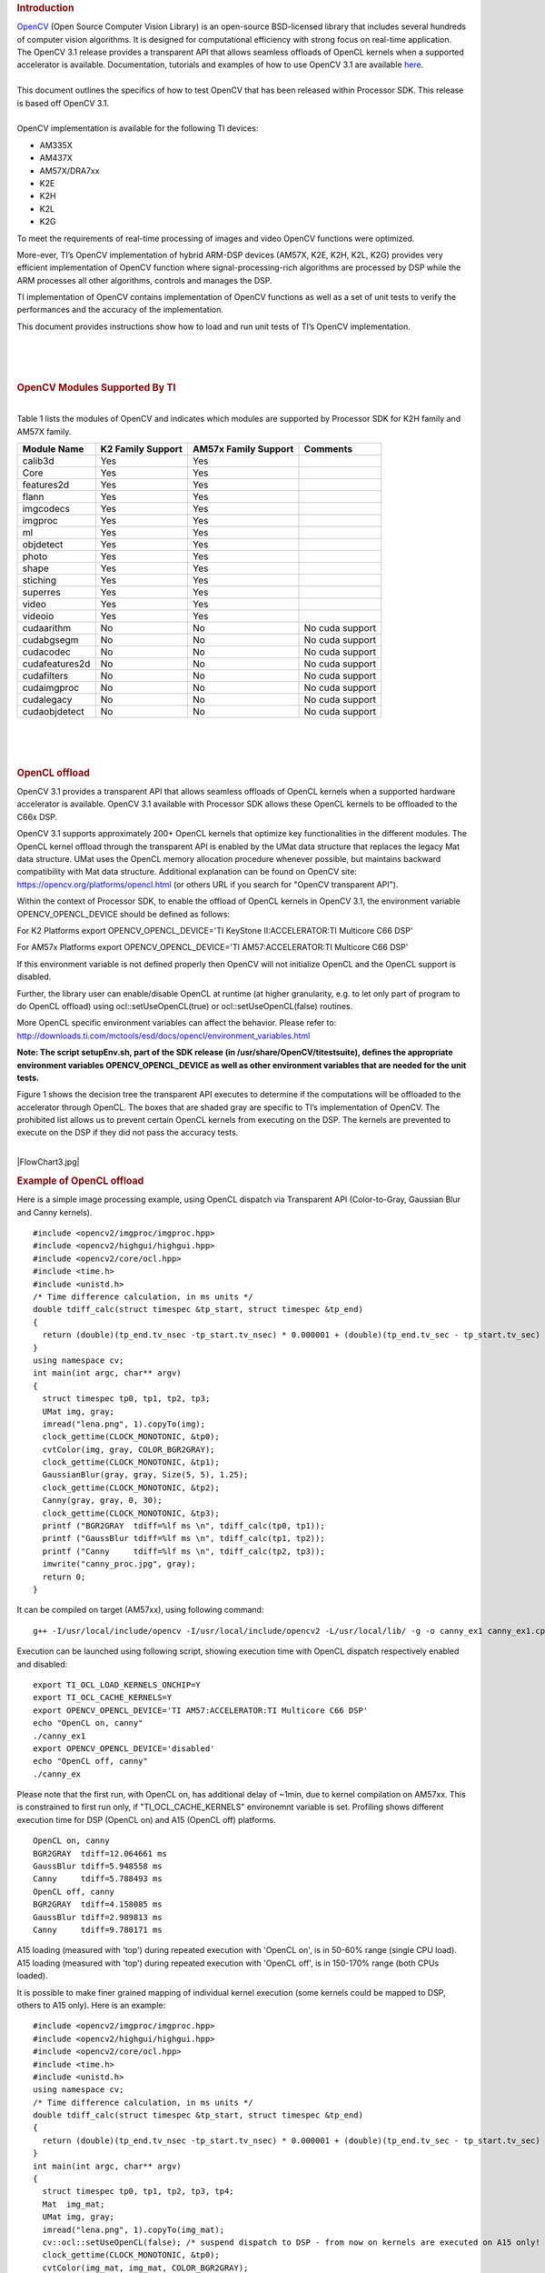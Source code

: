 .. http://processors.wiki.ti.com/index.php/OpenCV
.. rubric:: Introduction
   :name: introduction

| `OpenCV <http://opencv.org/>`__ (Open Source Computer Vision Library)
  is an open-source BSD-licensed library that includes several hundreds
  of computer vision algorithms. It is designed for computational
  efficiency with strong focus on real-time application.

| The OpenCV 3.1 release provides a transparent API that allows seamless
  offloads of OpenCL kernels when a supported accelerator is available.
  Documentation, tutorials and examples of how to use OpenCV 3.1 are
  available `here <http://docs.opencv.org/3.1.0/#gsc.tab=0>`__.

| 
| This document outlines the specifics of how to test OpenCV that has
  been released within Processor SDK. This release is based off OpenCV
  3.1.

| 
| OpenCV implementation is available for the following TI devices:

-  AM335X
-  AM437X
-  AM57X/DRA7xx
-  K2E
-  K2H
-  K2L
-  K2G

To meet the requirements of real-time processing of images and video
OpenCV functions were optimized.

More-ever, TI’s OpenCV implementation of hybrid ARM-DSP devices (AM57X,
K2E, K2H, K2L, K2G) provides very efficient implementation of OpenCV
function where signal-processing-rich algorithms are processed by DSP
while the ARM processes all other algorithms, controls and manages the
DSP.

TI implementation of OpenCV contains implementation of OpenCV functions
as well as a set of unit tests to verify the performances and the
accuracy of the implementation.

This document provides instructions show how to load and run unit tests
of TI’s OpenCV implementation.

| 

| 

| 

.. rubric:: OpenCV Modules Supported By TI
   :name: opencv-modules-supported-by-ti

| 
| Table 1 lists the modules of OpenCV and indicates which modules are
  supported by Processor SDK for K2H family and AM57X family.

+------------------+---------------------+------------------------+-------------------+
| Module Name      | K2 Family Support   | AM57x Family Support   | Comments          |
+==================+=====================+========================+===================+
| calib3d          | Yes                 | Yes                    |                   |
+------------------+---------------------+------------------------+-------------------+
| Core             | Yes                 | Yes                    |                   |
+------------------+---------------------+------------------------+-------------------+
| features2d       | Yes                 | Yes                    |                   |
+------------------+---------------------+------------------------+-------------------+
| flann            | Yes                 | Yes                    |                   |
+------------------+---------------------+------------------------+-------------------+
| imgcodecs        | Yes                 | Yes                    |                   |
+------------------+---------------------+------------------------+-------------------+
| imgproc          | Yes                 | Yes                    |                   |
+------------------+---------------------+------------------------+-------------------+
| ml               | Yes                 | Yes                    |                   |
+------------------+---------------------+------------------------+-------------------+
| objdetect        | Yes                 | Yes                    |                   |
+------------------+---------------------+------------------------+-------------------+
| photo            | Yes                 | Yes                    |                   |
+------------------+---------------------+------------------------+-------------------+
| shape            | Yes                 | Yes                    |                   |
+------------------+---------------------+------------------------+-------------------+
| stiching         | Yes                 | Yes                    |                   |
+------------------+---------------------+------------------------+-------------------+
| superres         | Yes                 | Yes                    |                   |
+------------------+---------------------+------------------------+-------------------+
| video            | Yes                 | Yes                    |                   |
+------------------+---------------------+------------------------+-------------------+
| videoio          | Yes                 | Yes                    |                   |
+------------------+---------------------+------------------------+-------------------+
| cudaarithm       | No                  | No                     | No cuda support   |
+------------------+---------------------+------------------------+-------------------+
| cudabgsegm       | No                  | No                     | No cuda support   |
+------------------+---------------------+------------------------+-------------------+
| cudacodec        | No                  | No                     | No cuda support   |
+------------------+---------------------+------------------------+-------------------+
| cudafeatures2d   | No                  | No                     | No cuda support   |
+------------------+---------------------+------------------------+-------------------+
| cudafilters      | No                  | No                     | No cuda support   |
+------------------+---------------------+------------------------+-------------------+
| cudaimgproc      | No                  | No                     | No cuda support   |
+------------------+---------------------+------------------------+-------------------+
| cudalegacy       | No                  | No                     | No cuda support   |
+------------------+---------------------+------------------------+-------------------+
| cudaobjdetect    | No                  | No                     | No cuda support   |
+------------------+---------------------+------------------------+-------------------+

| 

| 

| 

.. rubric:: OpenCL offload
   :name: opencl-offload

OpenCV 3.1 provides a transparent API that allows seamless offloads of
OpenCL kernels when a supported hardware accelerator is available.
OpenCV 3.1 available with Processor SDK allows these OpenCL kernels to
be offloaded to the C66x DSP.

OpenCV 3.1 supports approximately 200+ OpenCL kernels that optimize key
functionalities in the different modules. The OpenCL kernel offload
through the transparent API is enabled by the UMat data structure that
replaces the legacy Mat data structure. UMat uses the OpenCL memory
allocation procedure whenever possible, but maintains backward
compatibility with Mat data structure. Additional explanation can be
found on OpenCV site: https://opencv.org/platforms/opencl.html (or
others URL if you search for "OpenCV transparent API").

Within the context of Processor SDK, to enable the offload of OpenCL
kernels in OpenCV 3.1, the environment variable OPENCV\_OPENCL\_DEVICE
should be defined as follows:

For K2 Platforms export OPENCV\_OPENCL\_DEVICE='TI KeyStone
II:ACCELERATOR:TI Multicore C66 DSP'

For AM57x Platforms export OPENCV\_OPENCL\_DEVICE='TI
AM57:ACCELERATOR:TI Multicore C66 DSP'

If this environment variable is not defined properly then OpenCV will
not initialize OpenCL and the OpenCL support is disabled.

| Further, the library user can enable/disable OpenCL at runtime (at
  higher granularity, e.g. to let only part of program to do OpenCL
  offload) using ocl::setUseOpenCL(true) or ocl::setUseOpenCL(false)
  routines.

More OpenCL specific environment variables can affect the behavior.
Please refer to:
http://downloads.ti.com/mctools/esd/docs/opencl/environment_variables.html

**Note: The script setupEnv.sh, part of the SDK release (in
/usr/share/OpenCV/titestsuite), defines the appropriate environment
variables OPENCV\_OPENCL\_DEVICE as well as other environment variables
that are needed for the unit tests.**

Figure 1 shows the decision tree the transparent API executes to
determine if the computations will be offloaded to the accelerator
through OpenCL. The boxes that are shaded gray are specific to TI’s
implementation of OpenCV. The prohibited list allows us to prevent
certain OpenCL kernels from executing on the DSP. The kernels are
prevented to execute on the DSP if they did not pass the accuracy tests.

| 
| |FlowChart3.jpg|

.. rubric:: Example of OpenCL offload
   :name: example-of-opencl-offload

Here is a simple image processing example, using OpenCL dispatch via
Transparent API (Color-to-Gray, Gaussian Blur and Canny kernels).

::

     #include <opencv2/imgproc/imgproc.hpp>
     #include <opencv2/highgui/highgui.hpp>
     #include <opencv2/core/ocl.hpp>
     #include <time.h>
     #include <unistd.h>
     /* Time difference calculation, in ms units */
     double tdiff_calc(struct timespec &tp_start, struct timespec &tp_end)
     {
       return (double)(tp_end.tv_nsec -tp_start.tv_nsec) * 0.000001 + (double)(tp_end.tv_sec - tp_start.tv_sec) * 1000.0;
     }
     using namespace cv;
     int main(int argc, char** argv)
     {
       struct timespec tp0, tp1, tp2, tp3;
       UMat img, gray;
       imread("lena.png", 1).copyTo(img);
       clock_gettime(CLOCK_MONOTONIC, &tp0);
       cvtColor(img, gray, COLOR_BGR2GRAY);
       clock_gettime(CLOCK_MONOTONIC, &tp1);
       GaussianBlur(gray, gray, Size(5, 5), 1.25);
       clock_gettime(CLOCK_MONOTONIC, &tp2);
       Canny(gray, gray, 0, 30);
       clock_gettime(CLOCK_MONOTONIC, &tp3);
       printf ("BGR2GRAY  tdiff=%lf ms \n", tdiff_calc(tp0, tp1));
       printf ("GaussBlur tdiff=%lf ms \n", tdiff_calc(tp1, tp2));
       printf ("Canny     tdiff=%lf ms \n", tdiff_calc(tp2, tp3));
       imwrite("canny_proc.jpg", gray);
       return 0;
     }

It can be compiled on target (AM57xx), using following command:

::

     g++ -I/usr/local/include/opencv -I/usr/local/include/opencv2 -L/usr/local/lib/ -g -o canny_ex1 canny_ex1.cpp -lrt -lopencv_core -lopencv_imgproc -lopencv_video -lopencv_features2d -lopencv_imgcodecs

Execution can be launched using following script, showing execution time
with OpenCL dispatch respectively enabled and disabled:

::

     export TI_OCL_LOAD_KERNELS_ONCHIP=Y
     export TI_OCL_CACHE_KERNELS=Y
     export OPENCV_OPENCL_DEVICE='TI AM57:ACCELERATOR:TI Multicore C66 DSP'
     echo "OpenCL on, canny"
     ./canny_ex1
     export OPENCV_OPENCL_DEVICE='disabled'
     echo "OpenCL off, canny"
     ./canny_ex

Please note that the first run, with OpenCL on, has additional delay of
~1min, due to kernel compilation on AM57xx. This is constrained to first
run only, if "TI\_OCL\_CACHE\_KERNELS" environemnt variable is set.
Profiling shows different execution time for DSP (OpenCL on) and A15
(OpenCL off) platforms.

::

     OpenCL on, canny
     BGR2GRAY  tdiff=12.064661 ms
     GaussBlur tdiff=5.948558 ms
     Canny     tdiff=5.788493 ms
     OpenCL off, canny
     BGR2GRAY  tdiff=4.158085 ms
     GaussBlur tdiff=2.989813 ms
     Canny     tdiff=9.780171 ms

A15 loading (measured with 'top') during repeated execution with 'OpenCL
on', is in 50-60% range (single CPU load). A15 loading (measured with
'top') during repeated execution with 'OpenCL off', is in 150-170% range
(both CPUs loaded).

It is possible to make finer grained mapping of individual kernel
execution (some kernels could be mapped to DSP, others to A15 only).
Here is an example:

::

     #include <opencv2/imgproc/imgproc.hpp>
     #include <opencv2/highgui/highgui.hpp>
     #include <opencv2/core/ocl.hpp>
     #include <time.h>
     #include <unistd.h>
     using namespace cv;
     /* Time difference calculation, in ms units */
     double tdiff_calc(struct timespec &tp_start, struct timespec &tp_end)
     {
       return (double)(tp_end.tv_nsec -tp_start.tv_nsec) * 0.000001 + (double)(tp_end.tv_sec - tp_start.tv_sec) * 1000.0;
     }
     int main(int argc, char** argv)
     {
       struct timespec tp0, tp1, tp2, tp3, tp4;
       Mat  img_mat;
       UMat img, gray;
       imread("lena.png", 1).copyTo(img_mat);
       cv::ocl::setUseOpenCL(false); /* suspend dispatch to DSP - from now on kernels are executed on A15 only! */
       clock_gettime(CLOCK_MONOTONIC, &tp0);
       cvtColor(img_mat, img_mat, COLOR_BGR2GRAY);
       clock_gettime(CLOCK_MONOTONIC, &tp1);
       cv::ocl::setUseOpenCL(true); /* resume DSP dispatch - from now on kernels, based on above decision tree, can be dispatched to DSP */
       img_mat.copyTo(gray);
       clock_gettime(CLOCK_MONOTONIC, &tp2);
       GaussianBlur(gray, gray,Size(5, 5), 1.25);
       clock_gettime(CLOCK_MONOTONIC, &tp3);
       Canny(gray, gray, 0, 30);
       clock_gettime(CLOCK_MONOTONIC, &tp4);
       printf ("BGR2GRAY  tdiff=%lf ms \n", tdiff_calc(tp0, tp1));
       printf ("Copy2UMat tdiff=%lf ms \n", tdiff_calc(tp1, tp2));
       printf ("GaussBlur tdiff=%lf ms \n", tdiff_calc(tp2, tp3));
       printf ("Canny     tdiff=%lf ms \n", tdiff_calc(tp3, tp4));
       imwrite("canny_proc.jpg", gray);
       return 0;
     }

| 

| 

.. rubric:: Unit Tests
   :name: unit-tests

| Each function inthe OpenCV implementation has a unit test associate
  with the function.
| The following instructions show how to load and run unit tests of TI’s
  OpenCV implementation.
| The screen shots and device dependent instructions in this document
  are from AM57X build and run and can be used as a reference for build
  and run OpenCV test for any other TI devices from the above list

| 
| ****

.. rubric:: Unit Tests Prerequisites
   :name: unit-tests-prerequisites

| **
  ** OpenCV function unit test can run on any of TI devices that were
  mentioned above. This document describes how to run the unit test on
  AM57X family of TI devices. The screen shots were taken from a
  Tera-terminal connected to AM5728 EVM.

.. rubric:: Prerequisites
   :name: prerequisites

#. AM572 EVM (or other AM57X based system) with connection to the
   network. See `here <http://www.ti.com/tool/TMDXEVM5728>`__ for
   information on AM57X EVM. For other devices use a similar EVM
#. TI Processor SDK Linux prospective LINUX operating system. URL to
   download Processor SDK Linux prospective is below.
#. File system either on a SD card (for devices with SD card interface),
   or mount to external server. If the file system resides on SD card,
   the card size should be at least 32GB.

| 

.. rubric:: Loading SDK and Standard Test Data
   :name: loading-sdk-and-standard-test-data

| 
| Processor SDK is available from the following locations

::

       For AM335X -> http://www.ti.com/tool/PROCESSOR-SDK-AM335X
       For AM437X -> http://www.ti.com/tool/PROCESSOR-SDK-AM437X
       For AM57X -> http://www.ti.com/tool/PROCESSOR-SDK-AM57X
       For DRA7XX -> http://www.ti.com/tool/processor-sdk-dra7x
       For K2E -> http://www.ti.com/tool/PROCESSOR-SDK-K2E
       For K2H -> http://www.ti.com/tool/PROCESSOR-SDK-K2H
       For K2L -> http://www.ti.com/tool/PROCESSOR-SDK-K2L
       For K2G -> http://www.ti.com/tool/PROCESSOR-SDK-K2G

| 

.. rubric:: Loading Standard Test Data
   :name: loading-standard-test-data

The standard test code data opencv\_extra-master.zip can be downloaded
from
`here <https://github.com/Itseez/opencv_extra/archive/master.zip>`__

.. rubric:: Procedure to Get the Test Data
   :name: procedure-to-get-the-test-data

| 
| There are multiple ways to download the data into the EVM

::

       If the EVM has display and keyboard the user can downloaded 
       the data compressed file directly to the EVM and then unzip it
       Otherwise download the data compressed file to a PC on the network and 
       use SCP or tftp or USB memory stick to move the data compressed file into the EVM. 

| 
| The following screen shots show how to download the standard data
  compressed file into the EVM and unzip it. It assumes that there is a
  TFTP master server, for example Solarwinds or similar, and that the
  file opencv\_extra-master.zip was downloaded from
  https://github.com/Itseez/opencv_extra/archive/master.zip and resides
  in the root directory of the TFTP server. The beginning of the unzip
  process and the end of the unzip process are shown in the screen shots
  as well.
| The TFTP command is tftp -g -r opencv\_extra-master.zip
  xxx.xxx.xxx.xxx where xxx.xxx.xxx.xxx stands for the IP address of the
  TFTP server. Note that the process takes few minutes because the file
  is very large. (More than 600MB)

|UnzipMaster3.jpg|

| 

| |UnzipMaster4.jpg|

|InflatedZip.jpg|

| 

.. rubric:: Summary of Getting the Data Steps
   :name: summary-of-getting-the-data-steps

| 

#. Boot the EVM and login as root.
#. Change directory to /usr/share/OpenCV
#. Get the opencv\_extra-master.zip file from a server as described
   above
#. unzip the opencv\_extra-master.zip file
#. Delete the opencv\_extra-master.zip file

| 

| After unzip the file a new directory ***opencv\_extra-master*** is
  generated. A sub-directory ***testdata*** should be moved up one
  level.

| From the OpenCV directory do the following: ***mv
  opencv\_extra-master/testdata .*** . See the screen shot below.

| |MoveTestdata.jpg|

.. rubric:: Environment Settings and Run the Tests
   :name: environment-settings-and-run-the-tests

| 
| The script setupEnv.sh in directory /usr/share/OpenCV/titestsuite sets
  the environment variables that are needed for the unit tests.

| From the OpenCV directory do the following: ***cd titestsuit*** and
  then ***source setupEnv.sh*** . See the screen shot below.

| 
| |Environment1.jpg|

| 

| 
| The script runtests run all the unit tests. From the titestsuit
  directory do ***./runtests*** . The unit tests starts executing. The
  screen will show the following:

| 
| |RunTests1.jpg|

| 
| **Notes:**

#. Currently the last three tests in the script (videoio) do not run on
   AM57X. The script will stuck after about 90 minutes. The user can
   stop the script ("control C") or eliminate the videoio tests
#. An output log file opencv\_test\_log.out is generated in directory
   /usr/share/OpenCV/titestsuite. The start of the log file looks like
   the following:

| 

| 
| |Logfile.jpg|

| 

| 

| 

.. rubric:: Reports and Results
   :name: reports-and-results

Summary of accuracy test results on 66AK2H12 and AM57x platforms

| 

| 

+---------------+--------------+-----------------------------------+--------------------+----+
| Module Name   | # Of Tests   | #66AK2H12 Failures                | # AM57X Failures   |
+===============+==============+===================================+====================+====+
| calib3d       | 70           | 1                                 | 1                  |    |
+---------------+--------------+-----------------------------------+--------------------+----+
| Core          | 10299        | 9                                 | 11                 |    |
+---------------+--------------+-----------------------------------+--------------------+----+
| features2d    | 86           | 0                                 | 0                  |    |
+---------------+--------------+-----------------------------------+--------------------+----+
| flann         | 1            | 0                                 | 0                  |    |
+---------------+--------------+-----------------------------------+--------------------+----+
| imgcodecs     | 15           | 0                                 | 0                  |    |
+---------------+--------------+-----------------------------------+--------------------+----+
| imgproc       | 8699         | 3                                 | 6                  |    |
+---------------+--------------+-----------------------------------+--------------------+----+
| ml            | 26           | 0                                 | 0                  |    |
+---------------+--------------+-----------------------------------+--------------------+----+
| objdetect     | 9            | 0                                 | 0                  |    |
+---------------+--------------+-----------------------------------+--------------------+----+
| photo         | 63           | 0                                 | 0                  |    |
+---------------+--------------+-----------------------------------+--------------------+----+
| shape         | 3            | 0                                 | 0                  |    |
+---------------+--------------+-----------------------------------+--------------------+----+
| stiching      | 4            | 0                                 | 0                  |    |
+---------------+--------------+-----------------------------------+--------------------+----+
| superres      | 3            | 0                                 | 0                  |    |
+---------------+--------------+-----------------------------------+--------------------+----+
| video         | 58           | 0                                 | 0                  |    |
+---------------+--------------+-----------------------------------+--------------------+----+
| videoio       | 70           | 0/3 (Not built with FFMPEG/GST)   | 1                  |    |
+---------------+--------------+-----------------------------------+--------------------+----+

| 

| 
| Details of accuracy test failures results on 66AK2H12 and AM57x
  platforms

| 

| 

+---------------+----------+----------------------------------------------------------------+----------+------------------------------------------------------------+----+
| Module Name   | # Test   | 66AK2H12 Failure                                               | # Test   | AM57X Failure                                              |
+===============+==========+================================================================+==========+============================================================+====+
| calib3d       | 1        | Calib3d\_SolvePnP (Neon)                                       | 1        | FisheyeTest.Rectify                                        |
+---------------+----------+----------------------------------------------------------------+----------+------------------------------------------------------------+----+
| core          | 1        | turnOffOpenCL::Image2D (No Image2d support in TI OpenCL)       | 1        | turnOffOpenCL::Image2D (No Image2d support in TI OpenCL)   |
+---------------+----------+----------------------------------------------------------------+----------+------------------------------------------------------------+----+
| core          | 8        | Mul (Neon)                                                     | 8        | Mul (Neon)                                                 |
+---------------+----------+----------------------------------------------------------------+----------+------------------------------------------------------------+----+
| core          |          | -                                                              | 1        | Add (doesn't fail when run individually)                   |
+---------------+----------+----------------------------------------------------------------+----------+------------------------------------------------------------+----+
| core          |          | -                                                              | 1        | Bitwise\_and (doesn't fail when run individually)          |
+---------------+----------+----------------------------------------------------------------+----------+------------------------------------------------------------+----+
| imgproc       | 1        | Imgproc\_moments                                               | 1        | Imgproc\_moments                                           |
+---------------+----------+----------------------------------------------------------------+----------+------------------------------------------------------------+----+
| imgproc       | 1        | Filter 2D (one test does not fail when run individually)       | 1        | Erode (does not fail when run individually)                |
+---------------+----------+----------------------------------------------------------------+----------+------------------------------------------------------------+----+
| imgproc       |          |                                                                | 1        | Filter 2D (one test does not fail when run individually)   |    |
+---------------+----------+----------------------------------------------------------------+----------+------------------------------------------------------------+----+
| imgproc       | 1        | Corner Harris (Not the same tests fail when run individually   | 1        | Corner Harris (does not fail when run individually)        |
+---------------+----------+----------------------------------------------------------------+----------+------------------------------------------------------------+----+
| imgproc       |          | -                                                              | 2        | CornerMinEigenVal (does not fail when run individually)    |
+---------------+----------+----------------------------------------------------------------+----------+------------------------------------------------------------+----+
| videoio       | 0        | videoio.Regression (GST Library Issue)                         | 1        | GST library issue?                                         |
+---------------+----------+----------------------------------------------------------------+----------+------------------------------------------------------------+----+

| 

.. rubric:: Necessary steps to modify OpenCV framework to add more
   OpenCL Host side and DSP C66 optimized kernels
   :name: necessary-steps-to-modify-opencv-framework-to-add-more-opencl-host-side-and-dsp-c66-optimized-kernels

Primary purpose of this tutorial is to show how one can add TI DSP C66
optimized kernels to existing OpenCV framework. Necessary steps are
described in below paragraphs, describing several already optimized
kernels, and also how to add new and then recompile and deploy updated
OpenCV in PLSDK 3.1. TI DSP specific OpenCL implementation is additional
to few existing accelerators: Intel x86: SSE2/SSE4/AVX/AVX2 extensions;
ARM: NEON; nVIDIA: CUDA; Generic OpenCL. Range of accelerated kernels
via OpenCL is wide, e.g. OpenCV 3.10 baseline includes ~200 kernels
encoded in OpenCL C. TI OpenCL (C66 core) follows 1.2 version of
standard, and can execute baseline OpenCV OpenCL kernels (as-is!). But
additional performance improvements can be achieved by using TI DSP
OpenCL extensions (intrinsics and EDMAmgr).

.. rubric:: Supported Platforms
   :name: supported-platforms

| See
  `Processor\_SDK\_Supported\_Platforms\_and\_Versions <http://processors.wiki.ti.com/index.php/Processor_SDK_Supported_Platforms_and_Versions>`__
  for a list of supported platforms and links to more information.
  OpenCL dispatch is available only on platforms with DSP C66 core, like
  AM5728 (2 C66 cores).

.. rubric:: OpenCV OpenCL run-time setup
   :name: opencv-opencl-run-time-setup

OpenCV and OpenCL are already included in PLSDK 3.10. OpenCV uses
run-time compilation of OpenCL kernels, so first time kernel execution
is dominated by kernel compilation (later they are cached either in
memory or tmp filesystem) - please note that it may take several dozens
of seconds on AM5728EVM. In order to enable OpenCL acceleration inside
OpenCV, following environment variable need to be set (example applies
to AM57xx): *export OPENCV\_OPENCL\_DEVICE='TI AM57:ACCELERATOR:TI
Multicore C66 DSP'*

-  For additional information, please refer to:
   http://downloads.ti.com/mctools/esd/docs/opencl/index.html

.. rubric:: OpenCV OpenCL development setup
   :name: opencv-opencl-development-setup

OpenCV and OpenCL are already included in PLSDK 3.10.

-  Development setup need to be prepared based on
   http://processors.wiki.ti.com/index.php/Processor_SDK_Building_The_SDK.
-  When needed, source code under the work directory (e.g.,
   arago-tmp-[toolchain]/work/am57xx\_evm-linux-gnueabi/opencv/git) can
   be modified.
-  Forced compilation can be started, after code modification:

::

     ARAGO_BRAND=processor-sdk MACHINE=am57xx-evm bitbake opencv --force -c compile
    ARAGO_BRAND=processor-sdk MACHINE=am57xx-evm bitbake opencv

-  To install modified package (not all OpenCV ipk-s are changed),
   select updated packages in
   arago-tmp-[toolchain]/work/am57xx\_evm-linux-gnueabi/opencv//am57xx\_evm
   and install on target system using:

::

     opkg install libopencv-<modulename.version.commit>-r0.tisdk4_am57xx_evm.ipk

.. rubric:: OpenCV OpenCL related framework details: how to add new DSP
   kernel
   :name: opencv-opencl-related-framework-details-how-to-add-new-dsp-kernel

Addition of a new kernel includes two steps: addition of Host (A15) side
modification, and new DSP kernel (to be described in next chapter).

-  OpenCL dispatch is attempted with macro *CV\_OCL\_RUN\_()*, from top
   level function of specific OpenCV kernel. If OpenCV OpenCL dispatch
   fails, or some preconditions are not met, it falls back to Native C
   implementation).
-  Host side OpenCL wrapper function are placed in modules/XYZ folder,
   in same file along with implementation for other architectures (e.g.
   Native C, SSE/AVX or Neon). Function can be identified with "ocl\_"
   prefix, e.g. ocl\_threshold() (modules/imgproc/src/threshold.cpp) or
   ocl\_apply (modules/video/src/bgfg\_gaussmix2.cpp). Inside this
   wrapper function, conditions for successful execution on DSP need to
   be met. This typically includes checking data types, number of
   channels, and/or image size.
-  At this point kernel build options can be set in run-time
   (compilation is always done before first kernel dispatch). They are
   provided as string in Kernel class member variable kdefs. In this way
   additional optimizations can be applied (e.g. skipping parts of code,
   or setting parameters as constants).
-  Kernel file name (where kernel is defined) is set in 2nd argument of
   kernel constructor, with "\_oclsrc" postfix: e.g.
   *ocl::imgproc::threshold\_oclsrc* - this means that kernel body is
   defined in "./opencl/threshold.cl" file. This operation is performed
   during configuration stage of OpenCV build.
-  Kernel execution is invoked via run() method (of Kernel class). All
   kernel arguments need to be passed before this method is invoked.
   This typically includes source and destination buffers, and any
   additional argument affecting kernel execution (scalars, temporary
   buffers allocated on the host side, etc.). Arguments (order, data
   types, etc) need to match kernel implementation. Global and local
   sizes used in invocation of kernel, are almost always vectors with 2
   elements indicating 2D operation. Global size vector indicate total
   number of items to be processed, whereas local size vector indicate
   size of work group, i.e. number of elements (across both dimensions)
   in single task. In below examples, we set global size to {2,1} and
   local size to {1,1}, forcing creation of only two DSP tasks by OpenCL
   framework. In this way complete control is passed to the developer to
   kernel, and only ensuring that two tasks can be launched in parallel.

As a reference you can look for ocl\_XYZ functions including
preprocessor conditional #ifdef TIOPENCL (in modules/\*/src files).

.. rubric:: Creating OpenCL C kernel optimized for C66 core
   :name: creating-opencl-c-kernel-optimized-for-c66-core

DSP specific implementation of kernel body can be placed in existing
XXX.cl or new YYY.cl file - both have to be placed in
modules/ZZZ/src/opencl folder. No modification of top level CMake files
are required (all .cl files present in ./opencl folder are included in
compilaton). There are three options in adding new kernel
implementation:

-  If we decide to use existing file and kernel name, we can use macro
   set in kernel build options (refer to previous paragraph) - example
   in: modules/video/src/bgfg\_gaussmix2.cpp:

::

     ...
        String opts = format("-D CN=%d -D NMIXTURES=%d%s -DTIDSP_MOG2 -D SUBLINE_CACHE=%d", nchannels, nmixtures, bShadowDetection ? " -DSHADOW_DETECT" : "", subline_cache);
        kernel_apply.create("mog2_kernel", ocl::video::bgfg_mog2_oclsrc, opts);
    ...

to select baseline or DSP specific implementation - example in:
modules/video/src/opencl/bgfg\_mog2.cl:

::

     #ifdef TIDSP_MOG2
    TI DSP specific implementation
    ...
    __kernel void mog2_kernel(__global const uchar* frame, int frame_step, int frame_offset, int frame_row, int frame_col,  //uchar || uchar3
                            __global uchar* modesUsed,                                                                    //uchar
                            __global uchar* weight,                                                                       //float
                            __global uchar* mean,                                                                         //T_MEAN=float || float4
                            __global uchar* variance,                                                                     //float
                            __global uchar* fgmask, const int fgmask_step, const int fgmask_offset,                       //uchar
                            const float alphaT, const float alpha1, const float prune,
                            const float c_Tb, const float c_TB, float c_Tg, const float c_varMin,                         //constants
                            const float c_varMax, const float c_varInit, const float c_tau
     #ifdef SHADOW_DETECT
                            , const uchar c_shadowVal
     #endif
                            )
    ...
    #else
    OPENCL generic implementation:
    ...
    __kernel void mog2_kernel(__global const uchar* frame, int frame_step, int frame_offset, int frame_row, int frame_col,  //uchar || uchar3
                            __global uchar* modesUsed,                                                                    //uchar
                            __global uchar* weight,                                                                       //float
                            __global uchar* mean,                                                                         //T_MEAN=float || float4
                            __global uchar* variance,                                                                     //float
                            __global uchar* fgmask, int fgmask_step, int fgmask_offset,                                   //uchar
                            float alphaT, float alpha1, float prune,
                            float c_Tb, float c_TB, float c_Tg, float c_varMin,                                           //constants
                            float c_varMax, float c_varInit, float c_tau
    #ifdef SHADOW_DETECT
                            , uchar c_shadowVal
    #endif
                            )
    ...
    #endif

-  Another option is to use different kernel name, and use it
   appropriately as mentioned in previous paragraph.

::

       TI DSP specific implementation
    __attribute__((reqd_work_group_size(1,1,1))) __kernel void tidsp_morph_erode (__global const uchar * srcptr, int src_step, int src_offset,
                      __global uchar * dstptr, int dst_step, int dst_offset,
                      int src_offset_x, int src_offset_y, int cols, int rows,
                      int src_whole_cols, int src_whole_rows)

::

     ...
    __attribute__((reqd_work_group_size(1,1,1))) __kernel void tidsp_morph_dilate (__global const uchar * srcptr, int src_step, int src_offset,
                      __global uchar * dstptr, int dst_step, int dst_offset,
                      int src_offset_x, int src_offset_y, int cols, int rows,
                      int src_whole_cols, int src_whole_rows)

| 

::

       OpenCL generic implementation
    __kernel void morph(__global const uchar * srcptr, int src_step, int src_offset,
                      __global uchar * dstptr, int dst_step, int dst_offset,
                      int src_offset_x, int src_offset_y, int cols, int rows,
                      int src_whole_cols, int src_whole_rows EXTRA_PARAMS)

| 

-  Third option is to create new file and use it in kernel constructor,
   with \_oclsrc postfix (as mentioned in previous paragraph), like used
   in modules/imgproc/src/smooth.cpp

::

       TI DSP specific OpenCL implementation 
    ...
      cv::String kname = format( "tidsp_gaussian" ) ;
      cv::String kdefs = format("-D T=%s -D T1=%s -D cn=%d", ocl::typeToStr(type), ocl::typeToStr(depth), cn) ;
      ocl::Kernel k(kname.c_str(), ocl::imgproc::gauss_oclsrc, kdefs.c_str() );
    ...

Implementation for this OpenCL kernel is provided in
modules/imgproc/src/opencl/gauss.cl, which is a new file.

DSP kernels can use standard 1.2 OpenCL C and DSP specific extensions.
OpenCL included in PLSDK 3.1 allows direct use of functions in edmamgr
module. We can even use printf() in .cl files (developer does not need
to bother with any additional hooks on Host side) which is very useful
for development, debugging and benchmarking.

::

     ...
    #ifdef TIDSP_OPENCL_VERBOSE
      clk_end = __clock();
      printf ("TIDSP dilate clockdiff=%d\n", clk_end - clk_start);
    #endif
    ...

Output looks like:

::

     [core 1] TIDSP dilate clockdiff=532646
    [core 0] TIDSP dilate clockdiff=531362

.. rubric:: OpenCV OpenCL kernels implemented specifically for DSP C66
   core
   :name: opencv-opencl-kernels-implemented-specifically-for-dsp-c66-core

Coding in OpenCL C is very close to coding in Native DSP C (cl6x). Many
platform specific details are automatically resolved with OpenCL tools
(like memory map handling, header file inclusion, etc) and framework
(loading, buffer transfer). OpenCV is based on run-time compilation of
OpenCL kernels provided in source, and preprocessed and converted to
header and CPP arrays during configure stage. But, it is also possible
to use off-line compilation or link with Native DSP C libraries. TI DSP
OpenCL supports 1.2 standard and several DSP extensions. In order to
achieve maximum performance, majority of techniques applicable in DSP C
are applicable in OpenCL C:

-  DSP intrinsics.

::

           ...
          /* Convert from 8bpp to 16bpp so we can do SIMD of rows */
          r0_2 = _dmpyu4(as_uchar8(r0), as_uchar8(mask1_8));  /* 8-way unsigned 8-bit X 8-bit multiplication */
          r1_2 = _dmpyu4(as_uchar8(r1), as_uchar8(mask2_8));
          r2_2 = _dmpyu4(as_uchar8(r2), as_uchar8(mask1_8));
          /* Add rows 0+1, column-wise */
          r01_lo = _dadd2(as_long(r0_2.s0123), as_long(r1_2.s0123));
          r01_hi = _dadd2(as_long(r0_2.s4567), as_long(r1_2.s4567));
          ...

-  Multi-DSP core operation - splitting work load by partitioning input
   data

::

     int   gid   = get_global_id(0); /* 1st dimension can be used to identify DSP core */

-  It is highly advisable to copy input data to L2 or even L1 memory.
   Use EDMA to parallelize data transfers (from DDR to/from L2) with DSP
   core execution

.. rubric:: EDMA transfer framework
   :name: edma-transfer-framework

It is essential that EDMA operates in parallel with DSP core operation,
so that DSP core always have ready data to be processed. This can be
accomplished with well known "ping-pong" scheme at input end. It is
possible to implement similar method at output end of operation, but
typically there are much fewer write operations. Several kernels include
"EDMA image processing framework": it ensures that several consecutive
image rows are transferred to L2 memory and ready to be processed by DSP
core. In order to avoid redundant copies, an array of pointers to
beginning of image rows is maintained. Main unit of operation is single
image row. Only one image row is in-flight, both on input and output.
Still, DSP processing (which is typical use case) may use multiple
consecutive image rows. Examples of this framework can be found in:
gauss.cl, sobel.cl, thresh.cl.

-  Initialization: resetting L2 image rows

::

     for(i = 0; i < (LINES_CACHED + 1); i ++)
    {
      memset ((void *)img_lines[i], 0, MAX_LINE_SIZE);
    }

-  Partitioning data between DSP cores

::

     ...
    int   gid   = get_global_id(0);  /* Identify DSP core: gid is set to 0 for 1st DSP core, and 1 for 2nd DSP core */
    ...

::

     if(gid == 0)
    { /* Upper half of image */
      for(i = 1; i < LINES_CACHED; i ++)
      { /* Use this, one time multiple 1D1D transfers, instead of one linked transfer, to allow for fast EDMA later */
        EdmaMgr_copy1D1D(evIN, (void *)(srcptr + (rows - 1 + i) * cols), (void *)(img_lines[i]), cols);
      }
      fetch_rd_idx = cols;
    } else if(gid == 1)
    { /* Bottom half of image */
      for(i = 0; i < LINES_CACHED; i ++)
      { /* Use this, one time multiple 1D1D transfers, instead of one linked transfer, to allow for fast EDMA later */
        EdmaMgr_copy1D1D(evIN, (void *)(srcptr + (rows - 1 + i) * cols), (void *)(img_lines[i]), cols);
      }
      fetch_rd_idx = (rows + 1) * cols;
      dest_ptr += rows * cols;
    } else return;
    start_rd_idx = 0;

-  Main image row loop

::

     for (int y = 0; y < rows; y ++)
    {
      EdmaMgr_wait(evIN);
      rd_idx  = start_rd_idx;
      for(kk = 0; kk < LINES_CACHED; kk ++)
      {
        y_ptr[kk] = (uchar *)img_lines[rd_idx];
        rd_idx = (rd_idx + 1) & LINES_CACHED;
      }
      start_rd_idx = (start_rd_idx + 1) & LINES_CACHED;
      EdmaMgr_copyFast(evIN, (void*)(srcptr + fetch_rd_idx), (void*)(img_lines[rd_idx]));
      fetch_rd_idx += cols;
      /**********************************************************************************/
      yprev_ptr = y_ptr[0];
      ycurr_ptr = y_ptr[1];
      ynext_ptr = y_ptr[2];
      ...
      /* Access L2 data directly using yprev_ptr, ycurr_ptr, ynext_ptr... */

.. rubric:: Additional information about C66 specific optimizations
   :name: additional-information-about-c66-specific-optimizations

#. C6000 Programmers guide:
   http://www.ti.com/lit/ug/spru198k/spru198k.pdf.
#. TMS320C6000 DSP Optimization Workshop Student Guide (6.1 MB) (pdf
   file):
   http://processors.wiki.ti.com/index.php/TMS320C6000_DSP_Optimization_Workshop,
#. TMS320C6000 Optimizing Compiler:
   http://www.ti.com/lit/ug/spru187u/spru187u.pdf
#. TMS320C66x CorePac User Guide:
   http://www.ti.com/lit/ug/sprugw0c/sprugw0c.pdf
#. TMS320C66x DSP CPU and instruction set:
   https://training.ti.com/system/files/docs/c66x-corepac-instruction-set-reference-guide.pdf

.. rubric:: List of currently (PLSDK 3.1) DSP optimized OpenCV OpenCL
   kernels, using non-standard OpenCL extensions
   :name: list-of-currently-plsdk-3.1-dsp-optimized-opencv-opencl-kernels-using-non-standard-opencl-extensions

.. rubric:: **OpenCL C C66 DSP kernels**
   :name: opencl-c-c66-dsp-kernels

Kernel name
Data type - input
Data type - output
Host side file (full path)
OpenCL C kernel file (full path)
Comments
**erode**
uint8
uint8
modules/imgproc/src/morph.cpp
modules/imgproc/src/opencl/morph.cl
**dilate**
uint8
uint8
modules/imgproc/src/morph.cpp
modules/imgproc/src/opencl/morph.cl
**SobelX/SobelY**
uint8
int16
modules/imgproc/src/deriv.cpp
modules/imgproc/src/opencl/sobel.cl
**threshold**
uint8
uint8
modules/imgproc/src/thresh.cpp
modules/imgproc/src/opencl/threshold.cl
**GaussBlur (3x3)**
uint8
uint8
modules/imgproc/src/smooth.cpp
modules/imgproc/src/opencl/gauss.cl
**convertScaleAbs**
int16
uint8
modules/core/src/convert.cpp
modules/core/src/opencl/tidsparithm.cl
Additional optimizations possible
**MOG2 (mixture of Gaussians)**
uint8 (float32 internal)
uint8 (float32 internal)
modules/core/src/bgfg\_gaussmix2.cpp
modules/core/src/opencl/bgfg\_mog2.cl
Additional optimizations possible
| 

.. rubric:: Profiling results of DSP optimized OpenCV OpenCL kernels
   (PLSDK 3.1), AM5728 platform
   :name: profiling-results-of-dsp-optimized-opencv-opencl-kernels-plsdk-3.1-am5728-platform

.. rubric:: **Single channel, 1200x709, barcode ROI detection use case**
   :name: single-channel-1200x709-barcode-roidetection-use-case

Kernel name
DSP optimized, cycles (per core)
DSP baseline wall clock
DSP optimized wall clock
ARM wall clock
DSP/ARM
**erode**
883436
288.10ms
2.33ms
13.65ms
5.8x
**dilate**
893387
290.232ms
2.36ms
13.67ms
5.8x
**SobelX/SobelY**
586885
232.450ms
1.58ms
2.69ms
1.7x
**threshold**
676208
3.583ms
1.72ms
0.49288ms
0.3x
**GaussBlur (3x3)**
903159
82.601ms
2.036ms
4.289ms
2.1x
**convertScaleAbs**
725346
112.60ms
1.73077ms
3.92ms
2.3x
| 

| 

| 

| 

.. rubric:: **Single channel, 1920x1080. barcode ROI detection use
   case**
   :name: single-channel-1920x1080.-barcode-roi-detection-use-case

Kernel name
DSP optimized, cycles (per core)
DSP baseline wall clock
DSP optimized wall clock
ARM wall clock (ms)
DSP/ARM
**erode**
2016149
358.46ms
3.762ms
74.7736ms
20.2x
**dilate**
2020188
348.255ms
3.734ms
68.1547ms
20.2x
**SobelX/SobelY**
1260833
281.58ms
2.38ms
13.3328ms
5.6x
**threshold**
1535483
6.311ms
2.815ms
1.08271ms
0.4x
**GaussBlur (3x3)**
2092713
98.61ms
3.478ms
10.0458ms
2.9x
**convertScaleAbs**
1646050
268.272ms
3.13524ms
5.77027ms
1.8x
| 

| 

| 

| 

| 

.. rubric:: **Single channel, 720x576, Gesture recognition use case**
   :name: single-channel-720x576-gesture-recognition-use-case

Kernel name
DSP optimized, cycles (per core)
DSP baseline wall clock
DSP optimized wall clock
ARM wall clock
DSP/ARM
**erode**
567719
30.985ms
1.707ms
5.45ms
3.2x
**dilate**
570094
31.035ms
1.750ms
5.455ms
3.2x
**MOG2 (mixture of Gaussians)**
40307446
316.984ms
59.63ms
40.667ms
0.7x
| 

| 

.. rubric:: Alternative approach to add new OpenCL kernels at OpenCV
   application level
   :name: alternative-approach-to-add-new-opencl-kernels-at-opencv-application-level

Instead of adding OpenCL kernels into OpenCV framework, it is possible
to do that directly from OpenCV application. This approach might be
preferred if scope and reuse of work are limited. Primary benefit is
more direct control of development (avoid OpenCV framework complexities)
and reduced build time (only top level application and specific kernels
need to be recompiled instead of doing Yocto builds). Building the
application (below example is executed on target) is straightforward:

.. raw:: html

   <div class="mw-geshi mw-code mw-content-ltr" dir="ltr">

.. raw:: html

   <div class="bash source-bash">

.. code:: de1

    g++ -I/usr/local/include/opencv -I/usr/local/include/opencv2 -g -c  cvclapp-direct.cpp
    g++ -I/usr/local/include/opencv -I/usr/local/include/opencv2 -L/usr/local/lib/ -g -o cvclapp \
         cvclapp.cpp \
         cvclapp-direct.o \
         -lrt \
         -lopencv_core \
         -lopencv_imgproc \
         -lopencv_highgui \
         -lopencv_ml \
         -lopencv_video \
         -lopencv_features2d \
         -lopencv_calib3d \
         -lopencv_objdetect \
         -lopencv_imgcodecs \
         -lOpenCL -locl_util

.. raw:: html

   </div>

.. raw:: html

   </div>

Below two sections show how OpenCL kernels can be dispatched from OpenCV
application in two different ways.

.. rubric:: OpenCL kernel dispatch from OpenCV application, using
   existing OpenCV-OpenCL classes
   :name: opencl-kernel-dispatch-from-opencv-application-using-existing-opencv-opencl-classes

OpenCV host side code, using OpenCV classes (defined in
modules/core/src/ocl.cpp) to load and dispatch OpenCL kernels (online
compilation).

.. raw:: html

   <div class="mw-geshi mw-code mw-content-ltr" dir="ltr">

.. raw:: html

   <div class="cpp source-cpp">

.. code:: de1

    #define __CL_ENABLE_EXCEPTIONS
    #include <CL/cl.hpp>
    #include <iostream>
    #include <fstream>
    #include <string>
    #include <iterator>
    #include <cassert>
    #include "ocl_util.h"
    #include <opencv2/opencv.hpp>
    #include <opencv2/core/ocl.hpp>
    #include <opencv2/imgproc/imgproc.hpp>
    #include <opencv2/highgui/highgui.hpp>
    using namespace std;
    using namespace cv;
    // This function is used for 2nd approach described in next section (standard OpenCL kernel dispatch)
    extern void ProcRawCL(Mat &mat_src, const string &kernel_name);
    int main()
    {
        if (!ocl::haveOpenCL())
        {
            cout << "OpenCL is not avaiable..." << endl;
            return 0;
        }
        ocl::Context context;
        if (!context.create(ocl::Device::TYPE_ACCELERATOR))
        {
            cout << "Failed creating the context..." << endl;
            return 0;
        }
        // Select the first device
        ocl::Device(context.device(0));
        // Read the OpenCL kernel code into a string
        ifstream ifs("kernel_inv.cl");
        if (ifs.fail()) return 0;
        std::string kernelSource((std::istreambuf_iterator<char>(ifs)), std::istreambuf_iterator<char>());
        ocl::ProgramSource programSource(kernelSource);
        // Compile the kernel code 
        cv::String errmsg;
        cv::String buildopt = "-DDBG_VERBOSE "; // We can set various clocl build options here, e.g. define-s to compile-in/out parts of CL code
        ocl::Program program = context.getProg(programSource, buildopt, errmsg);
        ocl::Kernel kernel("invert_img", program);
        // Transfer Mat data to the device
        Mat mat_src = imread("lena.png", IMREAD_GRAYSCALE);
        UMat umat_src = mat_src.getUMat(ACCESS_READ, USAGE_ALLOCATE_DEVICE_MEMORY);
        cout << "Input image size: " << mat_src.size() << endl << flush;
        UMat umat_dst(mat_src.size(), mat_src.type(), ACCESS_WRITE, USAGE_ALLOCATE_DEVICE_MEMORY);
        kernel.args(ocl::KernelArg::ReadOnlyNoSize(umat_src), ocl::KernelArg::ReadWrite(umat_dst));
        size_t globalThreads[2] = { (unsigned int)mat_src.cols, (unsigned int)mat_src.rows };
        size_t localThreads[2] = { 16, 16 };
        bool success = kernel.run(2, globalThreads, localThreads, false);
        if (!success){
          cout << "Failed running the kernel..." << endl;
          return 0;
        } else {
          cout << "Kernel OK!" << endl;
        }
        GaussianBlur(umat_dst, umat_dst, Size(5, 5), 1.25);
        Canny(umat_dst, umat_dst, 0, 50);
        // Fetch the dst data from the device
        Mat mat_dst = umat_dst.getMat(ACCESS_READ);
        imwrite("out1.jpg", mat_dst);
        ProcRawCL(mat_src, "kernel_direct.cl");
    //    imshow("src", mat_src);
    //    imshow("dst", mat_dst);
    //    waitKey();
        return 1;
    }

.. raw:: html

   </div>

.. raw:: html

   </div>

This is kernel\_inv.cl file with OpenCL kernels (executed on DSP). It is
loaded and compiled by above host program.

.. raw:: html

   <div class="mw-geshi mw-code mw-content-ltr" dir="ltr">

.. raw:: html

   <div class="cpp source-cpp">

.. code:: de1

    __kernel void invert_img(__global uchar* src, int src_step, int src_offset, 
                             __global uchar* dst, int dst_step, int dst_offset, 
                             int dst_rows, int dst_cols)
    {
       int x = get_global_id(0);
       int y = get_global_id(1);
       if (x >= dst_cols) return;
       int src_index = mad24(y, src_step, x + src_offset);
       int dst_index = mad24(y, dst_step, x + dst_offset);
       dst[dst_index] = 255 - src[src_index];
    #ifdef DBG_VERBOSE
       if((x < 3) && ((y < 3) || (y >= (512 - 3)))) printf ("[x=%d][y=%d]\n", x, y);
    #endif
    }

.. raw:: html

   </div>

.. raw:: html

   </div>

| 

.. rubric:: OpenCL kernel dispatch from OpenCV application, using
   standard OpenCL dispatch with access to OpenCV data objects
   :name: opencl-kernel-dispatch-from-opencv-application-using-standard-opencl-dispatch-with-access-to-opencv-data-objects

This example shows how to use CMEM memory directly accessible by DSP.
OpenCV Mat data structures are created to store data in CMEM, thus avoid
buffer copy. For more information refer to
http://downloads.ti.com/mctools/esd/docs/opencl/memory/host-malloc-extension.html
.

.. raw:: html

   <div class="mw-geshi mw-code mw-content-ltr" dir="ltr">

.. raw:: html

   <div class="cpp source-cpp">

.. code:: de1

    #define __CL_ENABLE_EXCEPTIONS
    #include <CL/cl.hpp>
    #include <iostream>
    #include <fstream>
    #include <string>
    #include <iterator>
    #include <cassert>
    #include "ocl_util.h"
    #include <opencv2/opencv.hpp>
    #include <opencv2/core/ocl.hpp>
    #include <opencv2/imgproc/imgproc.hpp>
    #include <opencv2/highgui/highgui.hpp>
     
    using namespace std;
    using namespace cv;
    using namespace cl;
     
    const int NumElements     = 512*512;  // image size
    const int NumWorkGroups   = 256;
    const int VectorElements  = 4;
    const int NumVecElements  = NumElements / VectorElements;
    const int WorkGroupSize   = NumVecElements / NumWorkGroups;
     
    void ProcRawCL(Mat &mat_src, const std::string &kernel_name)
    {
        //===============================================================
        // Allocates memory in CMEM, directly accessible by both DSP and A15.
        // This avoids buffer copying.
        // Create three Mat data objects using pre-allocated CMEM memory
        int bufsize = mat_src.rows * mat_src.cols;
        void *ptr_cmem1 = __malloc_ddr(bufsize);
        void *ptr_cmem2 = __malloc_ddr(bufsize);
        void *ptr_cmem3 = __malloc_ddr(bufsize);
        Mat test_mat1(mat_src.size(), CV_8UC1, ptr_cmem1);
        Mat test_mat2(mat_src.size(), CV_8UC1, ptr_cmem2);
        Mat test_mat3(mat_src.size(), CV_8UC1, ptr_cmem3);
     
        mat_src.copyTo(test_mat1);
        threshold(test_mat1, test_mat2, 128.0, 192.0, THRESH_BINARY);
        imwrite("out_cmem1.jpg", test_mat2);
        //----
        mat_src.copyTo(test_mat3);
       try
       {
         Context context(CL_DEVICE_TYPE_ACCELERATOR);
         std::vector<Device> devices = context.getInfo<CL_CONTEXT_DEVICES>();
     
         int d = 0;
         std::string str;
         ifstream t(kernel_name);
         std::string kernelStr((istreambuf_iterator<char>(t)), istreambuf_iterator<char>());
     
         devices[d].getInfo(CL_DEVICE_NAME, &str);
         cout << "DEVICE: " << str << endl << endl;
     
         Program::Sources source(1, std::make_pair(kernelStr.c_str(), kernelStr.length()));
         Program          program = Program(context, source);
         program.build(devices);
     
         Kernel kernel(program, "maskVector");
         Buffer bufA   (context, CL_MEM_READ_ONLY  | CL_MEM_USE_HOST_PTR, bufsize, ptr_cmem2);
         Buffer bufDst (context, CL_MEM_WRITE_ONLY | CL_MEM_USE_HOST_PTR, bufsize, ptr_cmem1);
         kernel.setArg(0, bufA);
         kernel.setArg(1, bufDst);
     
         Event ev1;
     
         CommandQueue Q(context, devices[d], CL_QUEUE_PROFILING_ENABLE);
         Q.enqueueNDRangeKernel(kernel, NullRange, NDRange(NumVecElements), NDRange(WorkGroupSize), NULL, &ev1);
         ev1.wait();
     
         ocl_event_times(ev1, "Kernel Exec");
         imwrite("out_cmem2.jpg", test_mat1);
       }
       catch (cl::Error err)
       {
         cerr << "ERROR: " << err.what() << "(" << err.err() << ", "
              << ocl_decode_error(err.err()) << ")" << endl;
       }
        //----
        __free_ddr(ptr_cmem1);
        __free_ddr(ptr_cmem2);
        __free_ddr(ptr_cmem3);
        //===============================================================
    }

.. raw:: html

   </div>

.. raw:: html

   </div>

This is kernel\_direct.cl OpenCL C file. Kernel maskVector is loaded,
compiled and disptache by above host program

.. raw:: html

   <div class="mw-geshi mw-code mw-content-ltr" dir="ltr">

.. raw:: html

   <div class="cpp source-cpp">

.. code:: de1

    kernel void maskVector(global const uchar4* a, global uchar4* b)
    {
        int id = get_global_id(0);
        b[id] = a[id] & (uchar4)(127, 127, 127, 127);
    }

.. raw:: html

   </div>

.. raw:: html

   </div>

.. rubric:: OpenCV profiling - standard procedure
   :name: opencv-profiling---standard-procedure

Standard procedure for profiling OpenCV kernels (with OpenCL dispatch or
without), is described in:
https://github.com/opencv/opencv/wiki/HowToUsePerfTests In case of
Processor Linux SDK on AM3/4/5 (AM57xx only supports OpenCL dispatch to
DSP cores), these steps should be followed:

::

       [EVM] cd /usr/share/OpenCV/titestsuite
       [EVM] source setupEnv.txt
       [LINUXBOX] Copy test vectors (copy https://github.com/opencv/opencv_extra/tree/master/testdata) to [EVM] /usr/share/OpenCV/testdata
       [LINUXBOX] We need Yocto build (follow http://processors.wiki.ti.com/index.php/Processor_SDK_Building_The_SDK) 
           as opencv performance executables or scripts are not distributed, as standard deliverables:
           From Yocto build, copy all python scripts from opencv/XYZ/git/modules/ts/misc, to EVM folder: /usr/share/OpenCV/titestsuite
           From Yocto build, copy opencv_perf_* executables from opencv/XYZ/build/bin, to EVM folder: /usr/share/OpenCV/titestsuite
       [EVM] Use environment variable to enable / disable OpenCL kernel acceleration:
           OPENCL off: 
               export OPENCV_OPENCL_DEVICE='
           OPENCL on:
               export TI_OCL_CACHE_KERNELS=Y
               export TI_OCL_KEEP_FILES=Y
               export OPENCV_OPENCL_DEVICE='TI AM57:ACCELERATOR:TI Multicore C66 DSP'
       [EVM] Now we are ready to run the tests, or subsets of tests:
           EXAMPLE (EVM, execute from folder /usr/share/OpenCV/titestsuite): python ./run.py -t objdetect (run objdetect module performance tests)
           EXAMPLE (EVM, execute from folder /usr/share/OpenCV/titestsuite): python ./run.py -t core,imgproc (run both core and imgproc performance tests... this takes a lot of time)
           EXAMPLE (EVM, execute from folder /usr/share/OpenCV/titestsuite): python ./run.py --perf_force_samples=5 -t imgproc --gtest_filter="*Sobel*" (run only Sobel filters from imgproc module)
           EXAMPLE (EVM, execute from folder /usr/share/OpenCV/titestsuite): python ./run.py --gtest_list_tests -t imgproc (list all the available performance tests, for imgproc module)
           EXAMPLE (EVM, execute from folder /usr/share/OpenCV/titestsuite): python ./run.py --perf_force_samples=5 -t imgproc --gtest_filter="*threshold/20*" (run single test case)

.. raw:: html

